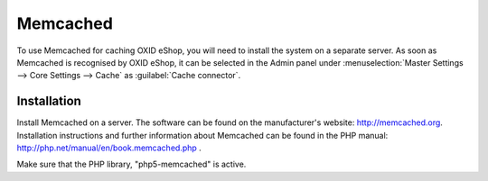 ﻿Memcached
=========

To use Memcached for caching OXID eShop, you will need to install the system on a separate server. As soon as Memcached is recognised by OXID eShop, it can be selected in the Admin panel under :menuselection:`Master Settings --> Core Settings --> Cache` as :guilabel:`Cache connector`.

Installation
------------
Install Memcached on a server. The software can be found on the manufacturer's website: `http://memcached.org <http://memcached.org/>`_. Installation instructions and further information about Memcached can be found in the PHP manual: `http://php.net/manual/en/book.memcached.php <http://php.net/manual/en/book.memcached.php>`_ .

Make sure that the PHP library, \"php5-memcached\" is active.

.. Intern: oxbacc, Status: